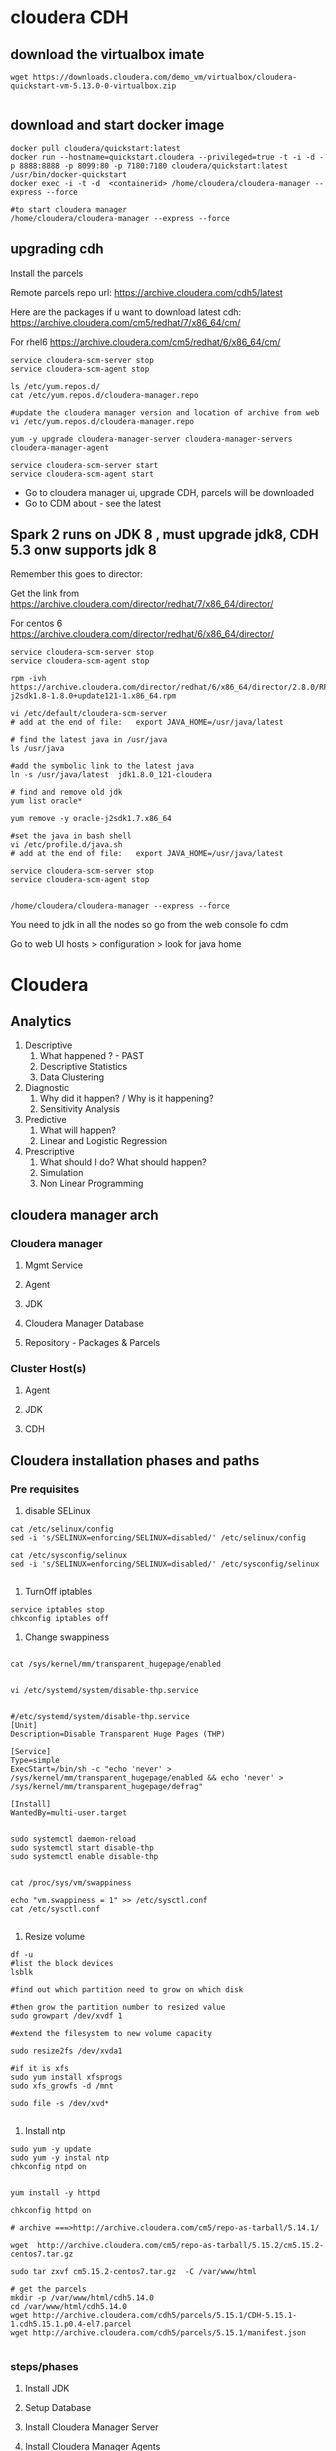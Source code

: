 * cloudera CDH
** download the virtualbox imate
#+BEGIN_SRC 
wget https://downloads.cloudera.com/demo_vm/virtualbox/cloudera-quickstart-vm-5.13.0-0-virtualbox.zip

#+END_SRC
** download and start docker image

#+BEGIN_SRC 
docker pull cloudera/quickstart:latest
docker run --hostname=quickstart.cloudera --privileged=true -t -i -d -p 8888:8888 -p 8099:80 -p 7180:7180 cloudera/quickstart:latest /usr/bin/docker-quickstart
docker exec -i -t -d  <containerid> /home/cloudera/cloudera-manager --express --force

#to start cloudera manager
/home/cloudera/cloudera-manager --express --force
#+END_SRC
** upgrading cdh

Install the parcels

Remote parcels repo url: https://archive.cloudera.com/cdh5/latest

Here are the packages if u want to download latest cdh:
https://archive.cloudera.com/cm5/redhat/7/x86_64/cm/

For rhel6
https://archive.cloudera.com/cm5/redhat/6/x86_64/cm/

#+BEGIN_SRC 
service cloudera-scm-server stop
service cloudera-scm-agent stop

ls /etc/yum.repos.d/
cat /etc/yum.repos.d/cloudera-manager.repo

#update the cloudera manager version and location of archive from web
vi /etc/yum.repos.d/cloudera-manager.repo

yum -y upgrade cloudera-manager-server cloudera-manager-servers cloudera-manager-agent

service cloudera-scm-server start
service cloudera-scm-agent start
#+END_SRC

- Go to cloudera manager ui, upgrade CDH, parcels will be downloaded 
- Go to CDM about - see the latest

** Spark 2 runs on JDK 8 , must upgrade jdk8, CDH 5.3 onw supports jdk 8

Remember this goes to director:

Get the link from https://archive.cloudera.com/director/redhat/7/x86_64/director/

For centos 6
https://archive.cloudera.com/director/redhat/6/x86_64/director/

#+BEGIN_SRC 
service cloudera-scm-server stop
service cloudera-scm-agent stop

rpm -ivh https://archive.cloudera.com/director/redhat/6/x86_64/director/2.8.0/RPMS/x86_64/oracle-j2sdk1.8-1.8.0+update121-1.x86_64.rpm

vi /etc/default/cloudera-scm-server
# add at the end of file:   export JAVA_HOME=/usr/java/latest

# find the latest java in /usr/java
ls /usr/java

#add the symbolic link to the latest java
ln -s /usr/java/latest  jdk1.8.0_121-cloudera

# find and remove old jdk
yum list oracle*

yum remove -y oracle-j2sdk1.7.x86_64

#set the java in bash shell
vi /etc/profile.d/java.sh
# add at the end of file:   export JAVA_HOME=/usr/java/latest

service cloudera-scm-server stop
service cloudera-scm-agent stop


/home/cloudera/cloudera-manager --express --force
#+END_SRC

You need to jdk in all the nodes so go from the web console fo cdm

Go to web UI 
hosts > configuration > look for java home


* Cloudera
  
** Analytics
1. Descriptive
   1. What happened ? - PAST
   2. Descriptive Statistics
   3. Data Clustering
2. Diagnostic
   1. Why did it happen? / Why is it happening?
   2. Sensitivity Analysis
3. Predictive
   1. What will happen?
   2. Linear and Logistic Regression
4. Prescriptive
   1. What should I do? What should happen?
   2. Simulation
   3. Non Linear Programming
** cloudera manager arch
*** Cloudera manager
**** Mgmt Service
**** Agent
**** JDK
**** Cloudera Manager Database
**** Repository - Packages & Parcels
*** Cluster Host(s)
**** Agent
**** JDK
**** CDH
** Cloudera installation phases and paths
*** Pre requisites
1. disable SELinux

#+BEGIN_SRC
cat /etc/selinux/config
sed -i 's/SELINUX=enforcing/SELINUX=disabled/' /etc/selinux/config

cat /etc/sysconfig/selinux
sed -i 's/SELINUX=enforcing/SELINUX=disabled/' /etc/sysconfig/selinux

#+END_SRC


2. TurnOff iptables

#+BEGIN_SRC 
service iptables stop
chkconfig iptables off
#+END_SRC

3. Change swappiness

#+BEGIN_SRC 

cat /sys/kernel/mm/transparent_hugepage/enabled


vi /etc/systemd/system/disable-thp.service

#+END_SRC

#+BEGIN_SRC 
#/etc/systemd/system/disable-thp.service
[Unit]
Description=Disable Transparent Huge Pages (THP)

[Service]
Type=simple
ExecStart=/bin/sh -c "echo 'never' > /sys/kernel/mm/transparent_hugepage/enabled && echo 'never' > /sys/kernel/mm/transparent_hugepage/defrag"

[Install]
WantedBy=multi-user.target

#+END_SRC

#+BEGIN_SRC 
sudo systemctl daemon-reload
sudo systemctl start disable-thp
sudo systemctl enable disable-thp

#+END_SRC


#+BEGIN_SRC 
cat /proc/sys/vm/swappiness

echo "vm.swappiness = 1" >> /etc/sysctl.conf
cat /etc/sysctl.conf

#+END_SRC

4. Resize volume

#+BEGIN_SRC 
df -u
#list the block devices
lsblk

#find out which partition need to grow on which disk

#then grow the partition number to resized value
sudo growpart /dev/xvdf 1

#extend the filesystem to new volume capacity

sudo resize2fs /dev/xvda1

#if it is xfs
sudo yum install xfsprogs
sudo xfs_growfs -d /mnt

sudo file -s /dev/xvd*

#+END_SRC

5. Install ntp

#+BEGIN_SRC 
sudo yum -y update
sudo yum -y instal ntp
chkconfig ntpd on

#+END_SRC

#+BEGIN_SRC 
yum install -y httpd

chkconfig httpd on

# archive ===>http://archive.cloudera.com/cm5/repo-as-tarball/5.14.1/

wget  http://archive.cloudera.com/cm5/repo-as-tarball/5.15.2/cm5.15.2-centos7.tar.gz

sudo tar zxvf cm5.15.2-centos7.tar.gz  -C /var/www/html

# get the parcels
mkdir -p /var/www/html/cdh5.14.0
cd /var/www/html/cdh5.14.0
wget http://archive.cloudera.com/cdh5/parcels/5.15.1/CDH-5.15.1-1.cdh5.15.1.p0.4-el7.parcel
wget http://archive.cloudera.com/cdh5/parcels/5.15.1/manifest.json

#+END_SRC

*** steps/phases
1. Install JDK

2. Setup Database

3. Install Cloudera Manager Server

4. Install Cloudera Manager Agents

5. Install CDH nd Managed Service softwares

6. Create, Configure and Start CDH and Managed Services

** create the tf template spin up cluster
** create the ansible playbook for base
*** disable selinux
*** turn off iptables
*** resize volume
*** change swappiness
